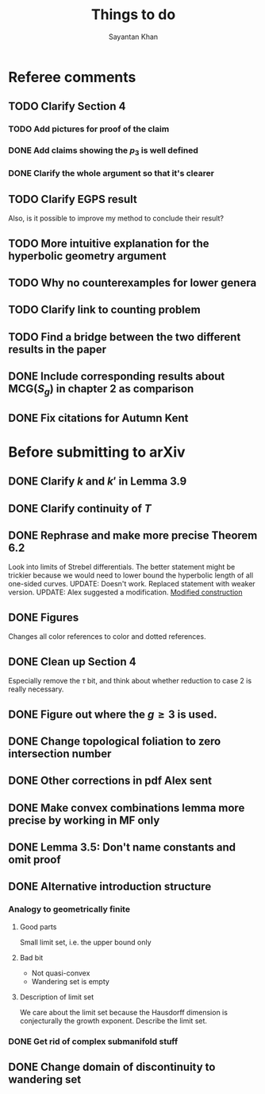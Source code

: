 #+STARTUP: overview
#+STARTUP: latexpreview
#+TITLE: Things to do
#+AUTHOR: Sayantan Khan

* Referee comments
** TODO Clarify Section 4
*** TODO Add pictures for proof of the claim
*** DONE Add claims showing the $p_3$ is well defined
*** DONE Clarify the whole argument so that it's clearer
** TODO Clarify EGPS result
Also, is it possible to improve my method to conclude their result?
** TODO More intuitive explanation for the hyperbolic geometry argument
** TODO Why no counterexamples for lower genera
** TODO Clarify link to counting problem
** TODO Find a bridge between the two different results in the paper
** DONE Include corresponding results about $\mathrm{MCG}(S_g)$ in chapter 2 as comparison
** DONE Fix citations for Autumn Kent
* Before submitting to arXiv
** DONE Clarify $k$ and $k'$ in Lemma 3.9
** DONE Clarify continuity of $T$
** DONE Rephrase and make more precise Theorem 6.2
Look into limits of Strebel differentials.
The better statement might be trickier because we would need to lower bound the hyperbolic length of all one-sided curves.
UPDATE: Doesn't work. Replaced statement with weaker version.
UPDATE: Alex suggested a modification.
[[file:org-mode-images/modification.jpg][Modified construction]]
** DONE Figures
Changes all color references to color and dotted references.
** DONE Clean up Section 4
Especially remove the $\tau$ bit, and think about whether reduction to case 2 is really
necessary.
** DONE Figure out where the $g \geq 3$ is used.
** DONE Change topological foliation to zero intersection number
** DONE Other corrections in pdf Alex sent
** DONE Make convex combinations lemma more precise by working in MF only
** DONE Lemma 3.5: Don't name constants and omit proof
** DONE Alternative introduction structure
*** Analogy to geometrically finite
**** Good parts
Small limit set, i.e. the upper bound only
**** Bad bit
- Not quasi-convex
- Wandering set is empty
**** Description of limit set
We care about the limit set because the Hausdorff dimension is conjecturally the growth
exponent.
Describe the limit set.

*** DONE Get rid of complex submanifold stuff
** DONE Change domain of discontinuity to wandering set
